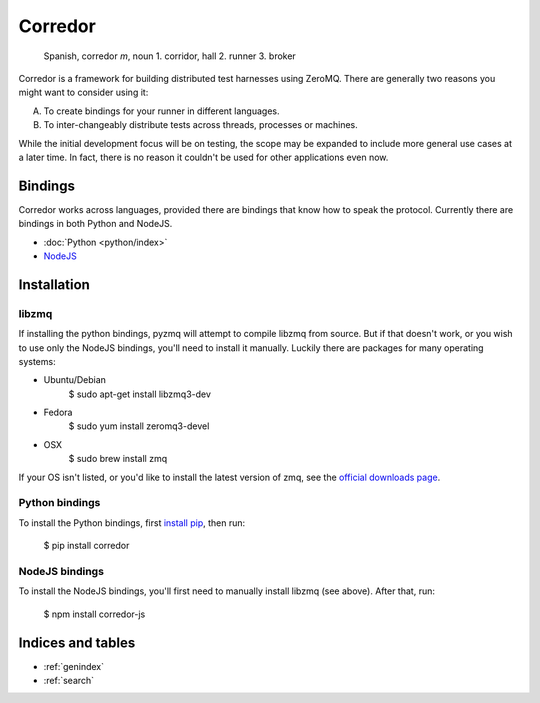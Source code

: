 .. corredor documentation master file, created by
   sphinx-quickstart on Wed Apr  2 22:35:51 2014.
   You can adapt this file completely to your liking, but it should at least
   contain the root `toctree` directive.

========
Corredor
========

    Spanish, corredor *m*, noun 1. corridor, hall 2. runner 3. broker

Corredor is a framework for building distributed test harnesses using ZeroMQ.
There are generally two reasons you might want to consider using it:

A) To create bindings for your runner in different languages.
B) To inter-changeably distribute tests across threads, processes or machines.

While the initial development focus will be on testing, the scope may be
expanded to include more general use cases at a later time. In fact, there is
no reason it couldn't be used for other applications even now.

Bindings
========

Corredor works across languages, provided there are bindings that know how to
speak the protocol. Currently there are bindings in both Python and NodeJS.

* :doc:`Python <python/index>`
* `NodeJS`_

.. _`NodeJS`: http://corredor.readthedocs.org/projects/corredor-js/en/latest/


Installation
============

libzmq
~~~~~~
If installing the python bindings, pyzmq will attempt to compile libzmq from source.
But if that doesn't work, or you wish to use only the NodeJS bindings, you'll need
to install it manually. Luckily there are packages for many operating systems:

* Ubuntu/Debian
    $ sudo apt-get install libzmq3-dev

* Fedora
    $ sudo yum install zeromq3-devel

* OSX
    $ sudo brew install zmq

If your OS isn't listed, or you'd like to install the latest version of zmq,
see the `official downloads page`_.


Python bindings
~~~~~~~~~~~~~~~

To install the Python bindings, first `install pip`_, then run:

    $ pip install corredor


NodeJS bindings
~~~~~~~~~~~~~~~

To install the NodeJS bindings, you'll first need to manually install libzmq
(see above). After that, run:

    $ npm install corredor-js


.. _`official downloads page`: http://zeromq.org/intro:get-the-software
.. _`install pip`: http://www.pip-installer.org/en/latest/installing.html

Indices and tables
==================

* :ref:`genindex`
* :ref:`search`

